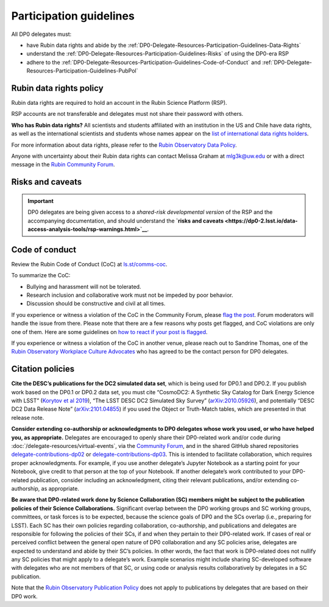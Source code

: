 ########################
Participation guidelines
########################

.. Review the README on instructions to contribute.
.. Review the style guide to keep a consistent approach to the documentation.
.. Static objects, such as figures, should be stored in the _static directory. Review the _static/README on instructions to contribute.
.. Do not remove the comments that describe each section. They are included to provide guidance to contributors.
.. Do not remove other content provided in the templates, such as a section. Instead, comment out the content and include comments to explain the situation. For example:
	- If a section within the template is not needed, comment out the section title and label reference. Do not delete the expected section title, reference or related comments provided from the template.
    - If a file cannot include a title (surrounded by ampersands (#)), comment out the title from the template and include a comment explaining why this is implemented (in addition to applying the ``title`` directive).

.. This is the label that can be used for cross referencing this file.
.. Recommended title label format is "Directory Name"-"Title Name" -- Spaces should be replaced by hyphens.
.. _DP0-Delegate-Resources-Participation-Guidelines:
.. Each section should include a label for cross referencing to a given area.
.. Recommended format for all labels is "Title Name"-"Section Name" -- Spaces should be replaced by hyphens.
.. To reference a label that isn't associated with an reST object such as a title or figure, you must include the link and explicit title using the syntax :ref:`link text <label-name>`.
.. A warning will alert you of identical labels during the linkcheck process.

.. This section should provide a brief, top-level description of the page.

All DP0 delegates must:

* have Rubin data rights and abide by the :ref:`DP0-Delegate-Resources-Participation-Guidelines-Data-Rights`
* understand the :ref:`DP0-Delegate-Resources-Participation-Guidelines-Risks` of using the DP0-era RSP
* adhere to the :ref:`DP0-Delegate-Resources-Participation-Guidelines-Code-of-Conduct` and :ref:`DP0-Delegate-Resources-Participation-Guidelines-PubPol`


.. _DP0-Delegate-Resources-Participation-Guidelines-Data-Rights:

========================
Rubin data rights policy
========================

Rubin data rights are required to hold an account in the Rubin Science Platform (RSP).

RSP accounts are not transferable and delegates must not share their password with others.

**Who has Rubin data rights?**
All scientists and students affiliated with an institution in the US and Chile have data rights,
as well as the international scientists and students whose names appear on the
`list of international data rights holders <https://www.lsst.org/scientists/international-drh-list>`_.

For more information about data rights, please refer to the
`Rubin Observatory Data Policy <https://docushare.lsst.org/docushare/dsweb/Get/RDO-013>`_.

Anyone with uncertainty about their Rubin data rights can contact Melissa Graham at mlg3k@uw.edu or
with a direct message in the `Rubin Community Forum <https://community.lsst.org/>`_.


.. _DP0-Delegate-Resources-Participation-Guidelines-Risks:

=================
Risks and caveats
=================

.. Important::
    DP0 delegates are being given access to a *shared-risk developmental version* of the RSP and the accompanying documentation,
    and should understand the **`risks and caveats <https://dp0-2.lsst.io/data-access-analysis-tools/rsp-warnings.html>`__**.


.. _DP0-Delegate-Resources-Participation-Guidelines-Code-of-Conduct:

===============
Code of conduct
===============

Review the Rubin Code of Conduct (CoC) at `ls.st/comms-coc <https://ls.st/comms-coc>`_.

To summarize the CoC:

* Bullying and harassment will not be tolerated.
* Research inclusion and collaborative work must not be impeded by poor behavior.
* Discussion should be constructive and civil at all times.

If you experience or witness a violation of the CoC in the Community Forum, please `flag the post <https://community.lsst.org/t/how-and-why-to-flag-a-post>`_.
Forum moderators will handle the issue from there.
Please note that there are a few reasons why posts get flagged, and CoC violations are only one of them.
Here are some guidelines on `how to react if your post is flagged <https://community.lsst.org/t/how-to-react-if-your-post-is-flagged>`_.

If you experience or witness a violation of the CoC in another venue, please reach out to Sandrine Thomas, one of the
`Rubin Observatory Workplace Culture Advocates <https://project.lsst.org/workplace-culture-advocate>`_ who has agreed to be the contact person for DP0 delegates.


.. _DP0-Delegate-Resources-Participation-Guidelines-PubPol:

=================
Citation policies
=================

**Cite the DESC’s publications for the DC2 simulated data set**, which is being used for DP0.1 and DP0.2.
If you publish work based on the DP0.1 or DP0.2 data set, you must cite “CosmoDC2: A Synthetic Sky Catalog for Dark Energy Science with LSST”
(`Korytov et al 2019 <https://ui.adsabs.harvard.edu/abs/2019ApJS..245...26K/abstract>`_), “The LSST DESC DC2 Simulated Sky Survey” (`arXiv:2010.05926 <https://arxiv.org/abs/2010.05926>`_),
and potentially “DESC DC2 Data Release Note” (`arXiv:2101.04855 <https://arxiv.org/abs/2101.04855>`_) if you used the Object or Truth-Match tables, which are presented in that release note.

**Consider extending co-authorship or acknowledgments to DP0 delegates whose work you used, or who have helped you, as appropriate.**
Delegates are encouraged to openly share their DP0-related work and/or code during :doc:`/delegate-resources/virtual-events`,
via the `Community Forum <https://community.lsst.org/>`_, and in the shared GitHub shared repositories
`delegate-contributions-dp02 <https://github.com/rubin-dp0/delegate-contributions-dp02>`__ or
`delegate-contributions-dp03 <https://github.com/rubin-dp0/delegate-contributions-dp03>`__.
This is intended to facilitate collaboration, which requires proper acknowledgments.
For example, if you use another delegate’s Jupyter Notebook as a starting point for your Notebook, give credit to that person at the top of your Notebook.
If another delegate’s work contributed to your DP0-related publication, consider including an acknowledgment, citing their relevant publications, and/or extending co-authorship, as appropriate.

**Be aware that DP0-related work done by Science Collaboration (SC) members might be subject to the publication policies of their Science Collaborations.**
Significant overlap between the DP0 working groups and SC working groups, committees, or task forces is to be expected, because the science goals of DP0 and the SCs overlap (i.e., preparing for LSST).
Each SC has their own policies regarding collaboration, co-authorship, and publications and delegates are responsible for following the policies of their SCs, if and when they pertain to their DP0-related work.
If cases of real or perceived conflict between the general open nature of DP0 collaboration and any SC policies arise, delegates are expected to understand and abide by their SC’s policies.
In other words, the fact that work is DP0-related does not nullify any SC policies that might apply to a delegate’s work.
Example scenarios might include sharing SC-developed software with delegates who are not members of that SC, or using code or analysis results collaboratively by delegates in a SC publication.

Note that the `Rubin Observatory Publication Policy <https://docushare.lsst.org/docushare/dsweb/Get/LPM-162>`_ does not apply to publications by delegates that are based on their DP0 work.
